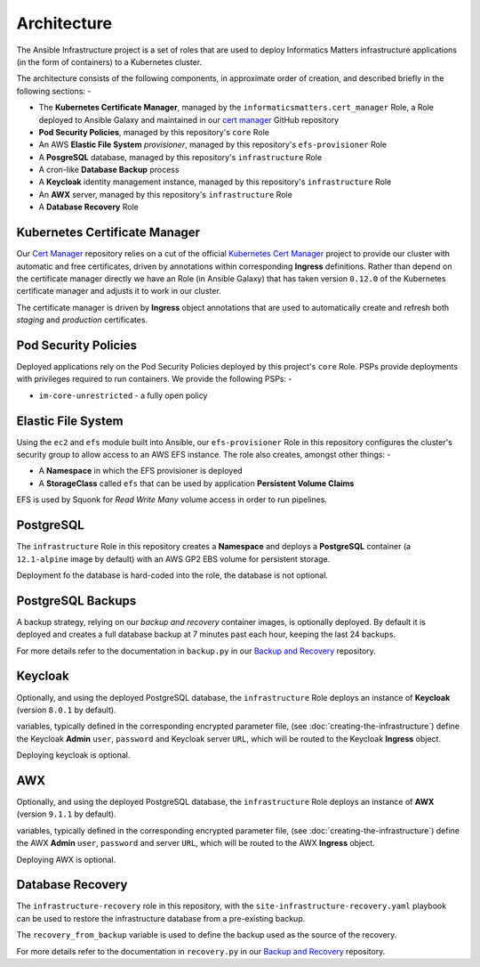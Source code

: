 ************
Architecture
************

The Ansible Infrastructure project is a set of roles that are used to
deploy Informatics Matters infrastructure applications (in the form of
containers) to a Kubernetes cluster.

The architecture consists of the following components, in approximate order
of creation, and described briefly in the following sections: -

*   The **Kubernetes Certificate Manager**, managed by the
    ``informaticsmatters.cert_manager`` Role, a Role deployed to Ansible Galaxy
    and maintained in our `cert manager`_ GitHub repository
*   **Pod Security Policies**, managed by this repository's ``core`` Role
*   An AWS **Elastic File System** *provisioner*, managed by this
    repository's ``efs-provisioner`` Role
*   A **PosgreSQL** database, managed by this repository's ``infrastructure`` Role
*   A cron-like **Database Backup** process
*   A **Keycloak** identity management instance, managed by this repository's
    ``infrastructure`` Role
*   An **AWX** server, managed by this repository's ``infrastructure`` Role
*   A **Database Recovery** Role

Kubernetes Certificate Manager
==============================

Our `Cert Manager`_ repository relies on a cut of the official
`Kubernetes Cert Manager`_ project to provide our cluster with automatic and
free certificates, driven by annotations within corresponding **Ingress**
definitions. Rather than depend on the certificate
manager directly we have an Role (in Ansible Galaxy) that has taken
version ``0.12.0`` of the Kubernetes certificate manager and adjusts it to
work in our cluster.

The certificate manager is driven by **Ingress** object annotations that are
used to automatically create and refresh both *staging* and *production*
certificates.

Pod Security Policies
=====================

Deployed applications rely on the Pod Security Policies deployed by this
project's ``core`` Role. PSPs provide deployments with privileges required
to run containers. We provide the following PSPs: -

*   ``im-core-unrestricted`` - a fully open policy

Elastic File System
===================

Using the ``ec2`` and ``efs`` module built into Ansible, our ``efs-provisioner``
Role in this repository configures the cluster's security group to allow access
to an AWS EFS instance. The role also creates, amongst other things: -

*   A **Namespace** in which the EFS provisioner is deployed
*   A **StorageClass** called ``efs`` that can be used by application
    **Persistent Volume Claims**

EFS is used by Squonk for *Read Write Many* volume access in order to run
pipelines.

PostgreSQL
==========

The ``infrastructure`` Role in this repository creates a **Namespace**
and deploys a **PostgreSQL** container (a ``12.1-alpine`` image by default)
with an AWS GP2 EBS volume for persistent storage.

Deployment fo the database is hard-coded into the role, the database is
not optional.

PostgreSQL Backups
==================

A backup strategy, relying on our *backup and recovery* container images,
is optionally deployed. By default it is deployed and creates a full database
backup at 7 minutes past each hour, keeping the last 24 backups.

For more details refer to the documentation in ``backup.py`` in our
`Backup and Recovery`_ repository.

Keycloak
========

Optionally, and using the deployed PostgreSQL database, the ``infrastructure``
Role deploys an instance of **Keycloak** (version ``8.0.1`` by default).

variables, typically defined in the corresponding encrypted parameter file,
(see :doc:`creating-the-infrastructure`) define the Keycloak **Admin** ``user``,
``password`` and Keycloak server ``URL``, which will be routed to the
Keycloak **Ingress** object.

Deploying keycloak is optional.

AWX
===

Optionally, and using the deployed PostgreSQL database, the ``infrastructure``
Role deploys an instance of **AWX** (version ``9.1.1`` by default).

variables, typically defined in the corresponding encrypted parameter file,
(see :doc:`creating-the-infrastructure`) define the AWX **Admin** ``user``,
``password`` and server ``URL``, which will be routed to the
AWX **Ingress** object.

Deploying AWX is optional.

Database Recovery
=================

The ``infrastructure-recovery`` role in this repository, with the
``site-infrastructure-recovery.yaml`` playbook can be used to restore the
infrastructure database from a pre-existing backup.

The ``recovery_from_backup`` variable is used to define the backup used as
the source of the recovery.

For more details refer to the documentation in ``recovery.py`` in our
`Backup and Recovery`_ repository.

.. _AWX: https://github.com/ansible/awx
.. _Backup and recovery: https://github.com/InformaticsMatters/bandr
.. _Cert Manager: https://github.com/InformaticsMatters/ansible-role-cert-manager
.. _Kubernetes Cert Manager: https://github.com/jetstack/cert-manager
